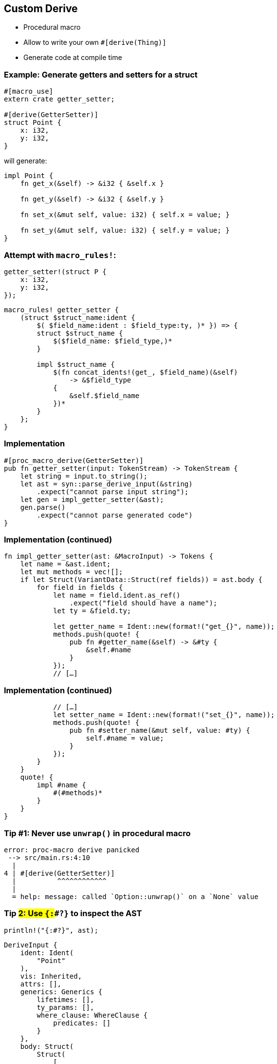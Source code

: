 == Custom Derive

 * Procedural macro
 * Allow to write your own `#[derive(Thing)]`
 * Generate code at compile time

=== Example: Generate getters and setters for a struct

[source,rust]
----
#[macro_use]
extern crate getter_setter;

#[derive(GetterSetter)]
struct Point {
    x: i32,
    y: i32,
}
----

will generate:

[source,rust]
----
impl Point {
    fn get_x(&self) -> &i32 { &self.x }

    fn get_y(&self) -> &i32 { &self.y }

    fn set_x(&mut self, value: i32) { self.x = value; }

    fn set_y(&mut self, value: i32) { self.y = value; }
}
----

=== Attempt with `macro_rules!`:

[source,rust]
----
getter_setter!(struct P {
    x: i32,
    y: i32,
});
----

[source,rust]
----
macro_rules! getter_setter {
    (struct $struct_name:ident {
        $( $field_name:ident : $field_type:ty, )* }) => {
        struct $struct_name {
            $($field_name: $field_type,)*
        }

        impl $struct_name {
            $(fn concat_idents!(get_, $field_name)(&self)
                -> &$field_type
            {
                &self.$field_name
            })*
        }
    };
}
----

=== Implementation

[source,rust]
----
#[proc_macro_derive(GetterSetter)]
pub fn getter_setter(input: TokenStream) -> TokenStream {
    let string = input.to_string();
    let ast = syn::parse_derive_input(&string)
        .expect("cannot parse input string");
    let gen = impl_getter_setter(&ast);
    gen.parse()
        .expect("cannot parse generated code")
}
----

=== Implementation (continued)

[source,rust]
----
fn impl_getter_setter(ast: &MacroInput) -> Tokens {
    let name = &ast.ident;
    let mut methods = vec![];
    if let Struct(VariantData::Struct(ref fields)) = ast.body {
        for field in fields {
            let name = field.ident.as_ref()
                .expect("field should have a name");
            let ty = &field.ty;

            let getter_name = Ident::new(format!("get_{}", name));
            methods.push(quote! {
                pub fn #getter_name(&self) -> &#ty {
                    &self.#name
                }
            });
            // […]
----

=== Implementation (continued)

[source,rust]
----
            // […]
            let setter_name = Ident::new(format!("set_{}", name));
            methods.push(quote! {
                pub fn #setter_name(&mut self, value: #ty) {
                    self.#name = value;
                }
            });
        }
    }
    quote! {
        impl #name {
            #(#methods)*
        }
    }
}
----

=== Tip #1: Never use `unwrap()` in procedural macro

----
error: proc-macro derive panicked
 --> src/main.rs:4:10
  |
4 | #[derive(GetterSetter)]
  |          ^^^^^^^^^^^^
  |
  = help: message: called `Option::unwrap()` on a `None` value
----

=== Tip #2: Use `{:##?}` to inspect the AST

[source,rust]
----
println!("{:#?}", ast);
----

----
DeriveInput {
    ident: Ident(
        "Point"
    ),
    vis: Inherited,
    attrs: [],
    generics: Generics {
        lifetimes: [],
        ty_params: [],
        where_clause: WhereClause {
            predicates: []
        }
    },
    body: Struct(
        Struct(
            [
                Field {
                    ident: Some(
                        Ident(
                            "x"
                        )
                    ),
                    vis: Inherited,
                    attrs: [],
                    ty: Path(
                        None,
                        Path {
                            global: false,
                            segments: [
                                PathSegment {
                                    ident: Ident(
                                        "i32"
                                    ),
                                    parameters: AngleBracketed(
                                        AngleBracketedParameterData {
                                            lifetimes: [],
                                            types: [],
                                            bindings: []
                                        }
                                    )
                                }
                            ]
                        }
                    )
                },
                Field {
                    ident: Some(
                        Ident(
                            "y"
                        )
                    ),
                    vis: Inherited,
                    attrs: [],
                    ty: Path(
                        None,
                        Path {
                            global: false,
                            segments: [
                                PathSegment {
                                    ident: Ident(
                                        "i32"
                                    ),
                                    parameters: AngleBracketed(
                                        AngleBracketedParameterData {
                                            lifetimes: [],
                                            types: [],
                                            bindings: []
                                        }
                                    )
                                }
                            ]
                        }
                    )
                }
            ]
        )
    )
}
----

=== Real-world Example

[source,rust]
----
#[derive(Commands)]
pub enum AppCommand {
    #[completion(hidden)]
    ActivateSelection,
    #[help(text="Go back in the history")]
    Back,
    // […]
    #[help(text="Open an URL")]
    Open(String),
    // […]
}
----
